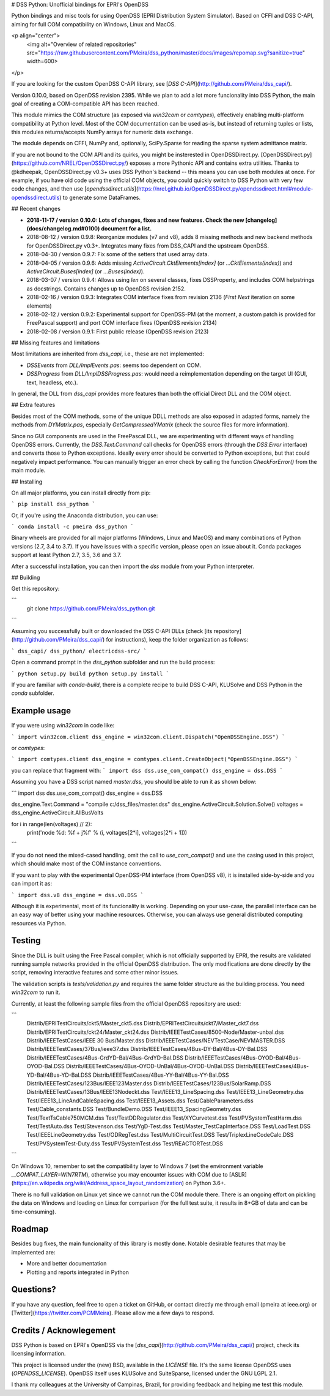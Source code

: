 # DSS Python: Unofficial bindings for EPRI's OpenDSS

Python bindings and misc tools for using OpenDSS (EPRI Distribution System Simulator). Based on CFFI and DSS C-API, aiming for full COM compatibility on Windows, Linux and MacOS.

<p align="center">
    <img alt="Overview of related repositories" src="https://raw.githubusercontent.com/PMeira/dss_python/master/docs/images/repomap.svg?sanitize=true" width=600>
</p>

If you are looking for the custom OpenDSS C-API library, see [`DSS C-API`](http://github.com/PMeira/dss_capi/).

Version 0.10.0, based on OpenDSS revision 2395. While we plan to add a lot more funcionality into DSS Python, the main goal of creating a COM-compatible API has been reached.

This module mimics the COM structure (as exposed via `win32com` or `comtypes`), effectively enabling multi-platform compatibility at Python level.
Most of the COM documentation can be used as-is, but instead of returning tuples or lists, this modules returns/accepts NumPy arrays for numeric data exchange. 

The module depends on CFFI, NumPy and, optionally, SciPy.Sparse for reading the sparse system admittance matrix.

If you are not bound to the COM API and its quirks, you might be insterested in OpenDSSDirect.py. [OpenDSSDirect.py](https://github.com/NREL/OpenDSSDirect.py/) exposes a more Pythonic API and contains extra utilities. Thanks to @kdheepak, OpenDSSDirect.py v0.3+ uses DSS Python's backend -- this means you can use both modules at once. For example, if you have old code using the official COM objects, you could quickly switch to DSS Python with very few code changes, and then use [`opendssdirect.utils`](https://nrel.github.io/OpenDSSDirect.py/opendssdirect.html#module-opendssdirect.utils) to generate some DataFrames.

## Recent changes

- **2018-11-17 / version 0.10.0: Lots of changes, fixes and new features. Check the new [changelog](docs/changelog.md#0100) document for a list.**
- 2018-08-12 / version 0.9.8: Reorganize modules (v7 and v8), adds 8 missing methods and new backend methods for OpenDSSDirect.py v0.3+. Integrates many fixes from DSS_CAPI and the upstream OpenDSS.
- 2018-04-30 / version 0.9.7: Fix some of the setters that used array data.
- 2018-04-05 / version 0.9.6: Adds missing `ActiveCircuit.CktElements[index]` (or `...CktElements(index)`) and `ActiveCircuit.Buses[index]` (or `...Buses(index)`).
- 2018-03-07 / version 0.9.4: Allows using `len` on several classes, fixes DSSProperty, and includes COM helpstrings as docstrings. Contains changes up to OpenDSS revision 2152.
- 2018-02-16 / version 0.9.3: Integrates COM interface fixes from revision 2136 (`First` `Next` iteration on some elements)
- 2018-02-12 / version 0.9.2: Experimental support for OpenDSS-PM (at the moment, a custom patch is provided for FreePascal support) and port COM interface fixes (OpenDSS revision 2134)
- 2018-02-08 / version 0.9.1: First public release (OpenDSS revision 2123)


## Missing features and limitations

Most limitations are inherited from `dss_capi`, i.e., these are not implemented:

- `DSSEvents` from `DLL/ImplEvents.pas`: seems too dependent on COM.
- `DSSProgress` from `DLL/ImplDSSProgress.pas`: would need a reimplementation depending on the target UI (GUI, text, headless, etc.).

In general, the DLL from `dss_capi` provides more features than both the official Direct DLL and the COM object.

## Extra features

Besides most of the COM methods, some of the unique DDLL methods are also exposed in adapted forms, namely the methods from `DYMatrix.pas`, especially `GetCompressedYMatrix` (check the source files for more information).

Since no GUI components are used in the FreePascal DLL, we are experimenting with different ways of handling OpenDSS errors. Currently, the `DSS.Text.Command` call checks for OpenDSS errors (through the `DSS.Error` interface) and converts those to Python exceptions. Ideally every error should be converted to Python exceptions, but that could negatively impact performance. You can manually trigger an error check by calling the function `CheckForError()` from the main module.


## Installing

On all major platforms, you can install directly from pip:

```
pip install dss_python
```

Or, if you're using the Anaconda distribution, you can use:

```
conda install -c pmeira dss_python
```

Binary wheels are provided for all major platforms (Windows, Linux and MacOS) and many combinations of Python versions (2.7, 3.4 to 3.7). If you have issues with a specific version, please open an issue about it. Conda packages support at least Python 2.7, 3.5, 3.6 and 3.7.

After a successful installation, you can then import the `dss` module from your Python interpreter.

## Building

Get this repository:

```
    git clone https://github.com/PMeira/dss_python.git
```    

Assuming you successfully built or downloaded the DSS C-API DLLs (check [its repository](http://github.com/PMeira/dss_capi/) for instructions), keep the folder organization as follows:

```
dss_capi/
dss_python/
electricdss-src/
```

Open a command prompt in the `dss_python` subfolder and run the build process:

```
python setup.py build
python setup.py install
```

If you are familiar with `conda-build`, there is a complete recipe to build DSS C-API, KLUSolve and DSS Python in the `conda` subfolder.

Example usage
=============

If you were using `win32com` in code like:

```
import win32com.client 
dss_engine = win32com.client.Dispatch("OpenDSSEngine.DSS")
```

or `comtypes`:

```
import comtypes.client
dss_engine = comtypes.client.CreateObject("OpenDSSEngine.DSS")
```

you can replace that fragment with:
```
import dss
dss.use_com_compat()
dss_engine = dss.DSS
```

Assuming you have a DSS script named `master.dss`, you should be able to run it as shown below:

```
import dss
dss.use_com_compat()
dss_engine = dss.DSS

dss_engine.Text.Command = "compile c:/dss_files/master.dss"
dss_engine.ActiveCircuit.Solution.Solve()
voltages = dss_engine.ActiveCircuit.AllBusVolts

for i in range(len(voltages) // 2):
    print('node %d: %f + j%f' % (i, voltages[2*i], voltages[2*i + 1]))
```

If you do not need the mixed-cased handling, omit the call to `use_com_compat()` and use the casing used in this project, which should make most of the COM instance conventions.

If you want to play with the experimental OpenDSS-PM interface (from OpenDSS v8), it is installed side-by-side and you can import it as:

```
import dss.v8
dss_engine = dss.v8.DSS
```

Although it is experimental, most of its funcionality is working. Depending on your use-case, the parallel interface can be an easy way of better using your machine resources. Otherwise, you can always use general distributed computing resources via Python.


Testing
=======
Since the DLL is built using the Free Pascal compiler, which is not officially supported by EPRI, the results are validated running sample networks provided in the official OpenDSS distribution. The only modifications are done directly by the script, removing interactive features and some other minor issues.

The validation scripts is `tests/validation.py` and requires the same folder structure as the building process. You need `win32com` to run it.

Currently, at least the following sample files from the official OpenDSS repository are used:

```
    Distrib/EPRITestCircuits/ckt5/Master_ckt5.dss
    Distrib/EPRITestCircuits/ckt7/Master_ckt7.dss
    Distrib/EPRITestCircuits/ckt24/Master_ckt24.dss
    Distrib/IEEETestCases/8500-Node/Master-unbal.dss
    Distrib/IEEETestCases/IEEE 30 Bus/Master.dss
    Distrib/IEEETestCases/NEVTestCase/NEVMASTER.DSS
    Distrib/IEEETestCases/37Bus/ieee37.dss
    Distrib/IEEETestCases/4Bus-DY-Bal/4Bus-DY-Bal.DSS
    Distrib/IEEETestCases/4Bus-GrdYD-Bal/4Bus-GrdYD-Bal.DSS
    Distrib/IEEETestCases/4Bus-OYOD-Bal/4Bus-OYOD-Bal.DSS
    Distrib/IEEETestCases/4Bus-OYOD-UnBal/4Bus-OYOD-UnBal.DSS
    Distrib/IEEETestCases/4Bus-YD-Bal/4Bus-YD-Bal.DSS
    Distrib/IEEETestCases/4Bus-YY-Bal/4Bus-YY-Bal.DSS
    Distrib/IEEETestCases/123Bus/IEEE123Master.dss
    Distrib/IEEETestCases/123Bus/SolarRamp.DSS
    Distrib/IEEETestCases/13Bus/IEEE13Nodeckt.dss
    Test/IEEE13_LineSpacing.dss
    Test/IEEE13_LineGeometry.dss
    Test/IEEE13_LineAndCableSpacing.dss
    Test/IEEE13_Assets.dss
    Test/CableParameters.dss
    Test/Cable_constants.DSS
    Test/BundleDemo.DSS
    Test/IEEE13_SpacingGeometry.dss
    Test/TextTsCable750MCM.dss
    Test/TestDDRegulator.dss
    Test/XYCurvetest.dss
    Test/PVSystemTestHarm.dss
    Test/TestAuto.dss
    Test/Stevenson.dss
    Test/YgD-Test.dss 
    Test/Master_TestCapInterface.DSS  
    Test/LoadTest.DSS
    Test/IEEELineGeometry.dss
    Test/ODRegTest.dss
    Test/MultiCircuitTest.DSS
    Test/TriplexLineCodeCalc.DSS
    Test/PVSystemTest-Duty.dss
    Test/PVSystemTest.dss 
    Test/REACTORTest.DSS
```

On Windows 10, remember to set the compatibility layer to Windows 7 (set the environment variable `__COMPAT_LAYER=WIN7RTM`), otherwise you may encounter issues with COM due to [ASLR](https://en.wikipedia.org/wiki/Address_space_layout_randomization) on Python 3.6+.

There is no full validation on Linux yet since we cannot run the COM module there. There is an ongoing effort on pickling the data on Windows and loading on Linux for comparison (for the full test suite, it results in 8+GB of data and can be time-consuming).

Roadmap
=======
Besides bug fixes, the main funcionality of this library is mostly done. Notable desirable features that may be implemented are:

- More and better documentation
- Plotting and reports integrated in Python

Questions?
==========
If you have any question, feel free to open a ticket on GitHub, or contact directly me through email (pmeira at ieee.org) or [Twitter](https://twitter.com/PCMMeira).
Please allow me a few days to respond.


Credits / Acknowlegement
========================
DSS Python is based on EPRI's OpenDSS via the [`dss_capi`](http://github.com/PMeira/dss_capi/) project, check its licensing information.

This project is licensed under the (new) BSD, available in the `LICENSE` file. It's the same license OpenDSS uses (`OPENDSS_LICENSE`). OpenDSS itself uses KLUSolve and SuiteSparse, licensed under the GNU LGPL 2.1.

I thank my colleagues at the University of Campinas, Brazil, for providing feedback and helping me test this module.


